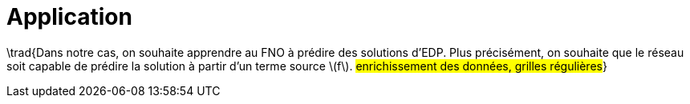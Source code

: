 = Application
:stem: latexmath
:xrefstyle: short

\trad{Dans notre cas, on souhaite apprendre au FNO à prédire des solutions d'EDP. Plus précisément, on souhaite que le réseau soit capable de prédire la solution à partir d'un terme source stem:[f]. 
#enrichissement des données, grilles régulières#}